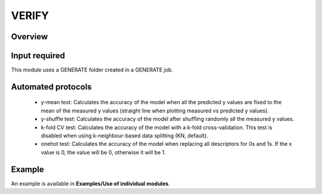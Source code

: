 .. verify-modules-start

VERIFY
------

Overview
++++++++

.. |verify_fig| image:: images/VERIFY.jpg
   :width: 600

.. centered:: |verify_fig|

Input required
++++++++++++++

This module uses a GENERATE folder created in a GENERATE job.

Automated protocols
+++++++++++++++++++

   *  y-mean test: Calculates the accuracy of the model when all the predicted y values are fixed to the mean of the measured y values (straight line when plotting measured vs predicted y values).  
   *  y-shuffle test: Calculates the accuracy of the model after shuffling randomly all the measured y values.
   *  k-fold CV test: Calculates the accuracy of the model with a k-fold cross-validation. This test is disabled when using k-neighbour-based data splitting (KN, default).
   *  onehot test: Calculates the accuracy of the model when replacing all descriptors for 0s and 1s. If the x value is 0, the value will be 0, otherwise it will be 1.

Example
+++++++

An example is available in **Examples/Use of individual modules**.

.. verify-modules-end
